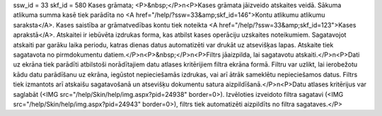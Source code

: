 ssw_id = 33skf_id = 580Kases grāmata;<P>&nbsp;</P>\n<P>Kases grāmata jāizveido atskaites veidā. Sākuma atlikuma summa kasē tiek parādīta no <A href="/help/?ssw=33&amp;skf_id=146">Kontu atlikumu atlikumu saraksta</A>. Kases saistība ar grāmatvedības kontu tiek noteikta <A href="/help/?ssw=33&amp;skf_id=123">Kases aprakstā</A>. Atskaitei ir iebūvēta izdrukas forma, kas atbilst kases operāciju uzskaites noteikumiem. Sagatavojot atskaiti par garāku laika periodu, katras dienas datus automatizēti var drukāt uz atsevišķas lapas. Atskaite tiek sagatavota no pirmdokumentu datiem.</P>\n<P>&nbsp;</P>\n<P>Filtrs jāaizpilda, lai sagatavotu atskaiti.</P>\n<P>Dati uz ekrāna tiek parādīti atbilstoši norādītajiem datu atlases kritērijiem filtra ekrāna formā. Filtru var uzlikt, lai ierobežotu kādu datu parādīšanu uz ekrāna, iegūstot nepieciešamās izdrukas, vai arī ātrāk sameklētu nepieciešamos datus. Filtrs tiek izmantots arī atskaišu sagatavošanā un atsevišķu dokumentu satura aizpildīšanā.</P>\n<P>Datu atlases kritērijus var saglabāt (<IMG src="/help/Skin/help/img.aspx?pid=24938" border=0>). Izvēloties izveidoto filtra sagatavi (<IMG src="/help/Skin/help/img.aspx?pid=24943" border=0>), filtrs tiek automatizēti aizpildīts no filtra sagataves.</P>